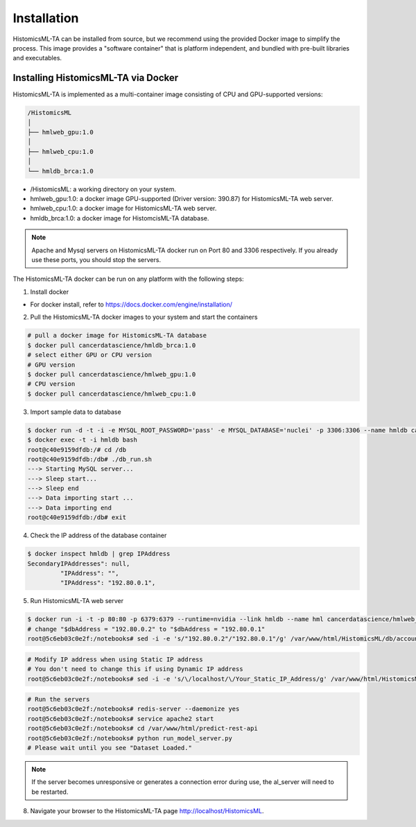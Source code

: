 .. highlight:: shell

============
Installation
============

HistomicsML-TA can be installed from source, but we recommend using the provided Docker image to simplify the process. This image provides a "software container" that is platform independent, and bundled with pre-built libraries and executables.

Installing HistomicsML-TA via Docker
---------------------------------

HistomicsML-TA is implemented as a multi-container image consisting of CPU and GPU-supported versions:

.. code-block:: bash

  /HistomicsML
  │
  ├── hmlweb_gpu:1.0
  │
  ├── hmlweb_cpu:1.0
  │
  └── hmldb_brca:1.0

* /HistomicsML: a working directory on your system.
* hmlweb_gpu:1.0: a docker image GPU-supported (Driver version: 390.87) for HistomicsML-TA web server.
* hmlweb_cpu:1.0: a docker image for HistomicsML-TA web server.
* hmldb_brca:1.0: a docker image for HistomcisML-TA database.

.. note:: Apache and Mysql servers on HistomicsML-TA docker run on Port 80 and 3306 respectively.
   If you already use these ports, you should stop the servers.

The HistomicsML-TA docker can be run on any platform with the following steps:

1. Install docker

* For docker install, refer to https://docs.docker.com/engine/installation/

2. Pull the HistomicsML-TA docker images to your system and start the containers

.. code-block:: bash

  # pull a docker image for HistomicsML-TA database
  $ docker pull cancerdatascience/hmldb_brca:1.0
  # select either GPU or CPU version
  # GPU version
  $ docker pull cancerdatascience/hmlweb_gpu:1.0
  # CPU version
  $ docker pull cancerdatascience/hmlweb_cpu:1.0

3. Import sample data to database

.. code-block:: bash

  $ docker run -d -t -i -e MYSQL_ROOT_PASSWORD='pass' -e MYSQL_DATABASE='nuclei' -p 3306:3306 --name hmldb cancerdatascience/hmldb_brca:1.0
  $ docker exec -t -i hmldb bash
  root@c40e9159dfdb:/# cd /db
  root@c40e9159dfdb:/db# ./db_run.sh
  ---> Starting MySQL server...
  ---> Sleep start...
  ---> Sleep end
  ---> Data importing start ...
  ---> Data importing end
  root@c40e9159dfdb:/db# exit

4. Check the IP address of the database container

.. code-block:: bash

 $ docker inspect hmldb | grep IPAddress
 SecondaryIPAddresses": null,
          "IPAddress": "",
          "IPAddress": "192.80.0.1",

5. Run HistomicsML-TA web server

.. code-block:: bash

  $ docker run -i -t -p 80:80 -p 6379:6379 --runtime=nvidia --link hmldb --name hml cancerdatascience/hmlweb_gpu:1.0 /bin/bash
  # change "$dbAddress = "192.80.0.2" to "$dbAddress = "192.80.0.1"
  root@5c6eb03c0e2f:/notebooks# sed -i -e 's/"192.80.0.2"/"192.80.0.1"/g' /var/www/html/HistomicsML/db/accounts.php

.. code-block:: bash

  # Modify IP address when using Static IP address
  # You don't need to change this if using Dynamic IP address
  root@5c6eb03c0e2f:/notebooks# sed -i -e 's/\/localhost/\/Your_Static_IP_Address/g' /var/www/html/HistomicsML/php/hostspecs.php


.. code-block:: bash

  # Run the servers
  root@5c6eb03c0e2f:/notebooks# redis-server --daemonize yes
  root@5c6eb03c0e2f:/notebooks# service apache2 start
  root@5c6eb03c0e2f:/notebooks# cd /var/www/html/predict-rest-api
  root@5c6eb03c0e2f:/notebooks# python run_model_server.py
  # Please wait until you see "Dataset Loaded."

.. note:: If the server becomes unresponsive or generates a connection error during use, the al_server will need to be restarted.

8. Navigate your browser to the HistomicsML-TA page http://localhost/HistomicsML.
